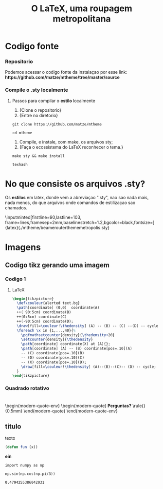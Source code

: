 #+LATEX_COMPILER: xelatex

#+title: O LaTeX, uma roupagem metropolitana
# #+BEAMER_HEADER: \title{O \LaTeX{}, uma roupagem metropolitana}
# #+AUTHOR:  Pedro G. Branquinho 
#+EMAIL: pedro.branquinho@usp.br
#+DATE: @@beamer:  Universidade de São Paulo - DEMAR@@
#+BEAMER_HEADER: \author[Branquinho]{\textbf{Pedro Gomes Branquinho \\ \text{\scriptsize{pedro.branquinho@usp.br}}}}
#+BEAMER_HEADER: \date[EEL-USP]{\textbf{\scriptsize{Mini-curso de \LaTeX} \\ Universidade de São Paulo - DEMAR}}


#+BEAMER_FRAME_LEVEL: 3
#+LATEX_CLASS: beamer
# seahorse
#+BEAMER_THEME: metropolis
#+BEAMER_COLOR_THEME: magpie
#+BEAMER_HEADER: \metroset{block=fill, background=dark}
#+LATEX_CLASS_OPTIONS: [bigger]
# #+BEAMER_HEADER: \useoutertheme[height=30pt]{sidebar}
# #+BEAMER_HEADER: \setbeamertemplate{frametitle}[sidebar theme]
#+BEAMER_HEADER: \setbeamertemplate{itemize item}{\ding{166}}
#+BEAMER_HEADER: \setbeamercolor{item projected}{bg=magenta!90!black,fg=white}
#+BEAMER_HEADER: \setbeamertemplate{enumerate item}[circle]
#+BEAMER_HEADER: \setbeamerfont{block title}{size={\centering}}
#+BEAMER_HEADER: \setbeamercolor{block title}{bg=black!30!white,fg=white}
#+BEAMER_THEME:
#+COLUMNS: %45ITEM %10BEAMER_ENV(Env) %10BEAMER_ACT(Act) %4BEAMER_COL(Col)

#+LANGUAGE:  pt
#+OPTIONS:   H:3 num:t toc:t \n:nil @:t ::t |:t ^:t -:t f:t *:t <:t

#+OPTIONS:   TeX:t LaTeX:t skip:nil d:nil todo:t pri:niltags:not-in-toc

#+latex_header: \usepackage{pifont}
#+LATEX_HEADER:\usepackage{verbatim}
#+LATEX_HEADER:\makeatletter
#+LATEX_HEADER:\def\verbatim@font{\scriptsize\ttfamily}
#+LATEX_HEADER:\makeatother
#+LATEX_HEADER:\logo{\includegraphics[height=0.5cm]{../Apresetacoes/Apres1/img/usp-logo-1}}

#+BEAMER_HEADER: \setbeamertemplate{sections/subsections in toc}[square]
#+LATEX_HEADER:\AtBeginSubsection[]{\begin{frame}\frametitle{Table of Contents}\tableofcontents[currentsection,currentsubsection]\end{frame}}

#+BEAMER_HEADER: \setbeamerfont{section in toc}{size=\large,series=\bfseries}
#+BEAMER_HEADER: \setbeamercolor{section in toc}{bg=black, fg=white!80!yellow}

# #+LATEX_HEADER: \usepackage[LGR,OT1]{fontenc}

#+LATEX_HEADER: \usepackage{tikz}
#+LATEX_HEADER: \usetikzlibrary{arrows.meta}
#+LATEX_HEADER: \usetikzlibrary{positioning}

#+LATEX_HEADER: \usepackage{tcolorbox}
#+LATEX_HEADER: \tcbuselibrary{skins}

#+LATEX_HEADER: \usepackage{minted}
#+LATEX_HEADER: \usemintedstyle{vim} %lovelace

#+LATEX_HEADER: \usepackage{listings}

#+LATEX_HEADER:\newenvironment{modern-quote}{\begin{itemize}}{\end{itemize}}
#+LATEX_HEADER: \tcolorboxenvironment{modern-quote}{blanker,before skip=6pt,after skip=6pt, borderline west={3mm}{0pt}{black!90!white}, colframe=black!90!white}
#+LATEX_HEADER:\newenvironment{modern-quote-env}{\begin{itemize}}{\end{itemize}}
#+LATEX_HEADER: \tcolorboxenvironment{modern-quote-env}{before skip=6pt,after skip=6pt, borderline west={3mm}{0pt}{black!10!white}, colframe=black!50!white}

#+LATEX_HEADER:{\usebackgroundtemplate{\includegraphics[height=\paperheight]{../Apresetacoes/Apres1/img/TP-yellow-34.jpg}}

#+LATEX_HEADER:\setbeamertemplate{frame footer}{SEMEF VIII}


#+LaTeX: {\usebackgroundtemplate{\includegraphics[height=\paperheight]{../Apresetacoes/Apres1/img/yellow-30.jpg}}

* Codigo fonte
*** Repositorio
Podemos acessar o codigo fonte da instalaçao por esse link:
\textbf{https://github.com/matze/mtheme/tree/master/source}

\transdissolve
*** Compile o .sty localmente
**** Passos para compilar o *estilo* localmente

#+LATEX:\fvset{listparameters=\setlength{\topsep}{0pt}\setlength{\partopsep}{0pt}}
#+ATTR_BEAMER: :overlay <1->
1. \small{Clone o repositorio}
2. \small{Entre no diretorio}
#+begin_src shell
  git clone https://github.com/matze/mtheme

  cd mtheme
#+end_src

#+ATTR_BEAMER: :overlay <2->
1. \small Compile, e instale, com \alert{make}, os arquivos sty;
2. \small{Faça o ecossistema do LaTeX reconhecer o tema.}
#+begin_src shell
  make sty && make install

  texhash
#+end_src

* No que consiste os arquivos .sty?

Os *estilos* em latex, donde vem a abreviaçao ".sty", nao sao nada
mais, nada menos, do que arquivos onde comandos de estilizaçao sao
chamados.

\inputminted[firstline=90,lastline=103, frame=lines,framesep=2mm,baselinestretch=1.2,bgcolor=black,fontsize=\scriptsize]{latex}{./mtheme/beamerouterthememetropolis.sty}


* Imagens
** Codigo tikz gerando uma imagem
*** Codigo 1
:PROPERTIES:
:BEAMER_opt: shrink=0
:BEAMER_ENV: fullframe
:END:
# \fontsize{30}{20} \fontfamily{pag} \selectfont \alert{Alguns comentários}
\vspace{5mm}

**** LaTeX
:PROPERTIES:
:BEAMER_ENV: block
:BEAMER_lin: 85
:END:

#+begin_src latex :results output :exports both :eval no
  \begin{tikzpicture}
    \def\couleur{alerted text.bg}
    \path[coordinate] (0,0)  coordinate(A)
    ++( 90:5cm) coordinate(B)
    ++(0:5cm) coordinate(C)
    ++(-90:5cm) coordinate(D);
    \draw[fill=\couleur!\thedensity] (A) -- (B) -- (C) --(D) -- cycle;
    \foreach \x in {1,...,40}{%
      \pgfmathsetcounter{density}{\thedensity+20}
      \setcounter{density}{\thedensity}
      \path[coordinate] coordinate(X) at (A){};
      \path[coordinate] (A) -- (B) coordinate[pos=.10](A)
      -- (C) coordinate[pos=.10](B)
      -- (D) coordinate[pos=.10](C)
      -- (X) coordinate[pos=.10](D);
      \draw[fill=\couleur!\thedensity] (A)--(B)--(C)-- (D) -- cycle;
    }
  \end{tikzpicture}
  #+end_src
*** Quadrado  rotativo
:PROPERTIES:
:BEAMER_COL: 1

# :BEAMER_ENV: block
:END:

  #+begin_export latex
  \begin{figure}
     \newcounter{density}
     \setcounter{density}{20}
     \begin{tikzpicture}
       \def\couleur{alerted text.bg}
       \path[coordinate] (0,0)  coordinate(A)
                   ++( 90:5cm) coordinate(B)
                   ++(0:5cm) coordinate(C)
                   ++(-90:5cm) coordinate(D);
       \draw[fill=\couleur!\thedensity] (A) -- (B) -- (C) --(D) -- cycle;
       \foreach \x in {1,...,40}{%
           \pgfmathsetcounter{density}{\thedensity+20}
           \setcounter{density}{\thedensity}
           \path[coordinate] coordinate(X) at (A){};
           \path[coordinate] (A) -- (B) coordinate[pos=.10](A)
                               -- (C) coordinate[pos=.10](B)
                               -- (D) coordinate[pos=.10](C)
                               -- (X) coordinate[pos=.10](D);
           \draw[fill=\couleur!\thedensity] (A)--(B)--(C)-- (D) -- cycle;
       }
     \end{tikzpicture}
     \caption{Rotated square from
     \href{http://www.texample.net/tikz/examples/rotated-polygons/}{texample.net}.}
   \end{figure}
  #+end_export
  
# #+beamer: \framebreak
# #+beamer: \usebackgroundtemplate{\includegraphics[height=\paperheight]{../Apresetacoes/Apres1/img/5.png}}

* 
:PROPERTIES:
:BEAMER_opt: standout
:BEAMER_ENV: fullframe
:END:

\begin{modern-quote-env}
\begin{modern-quote}
\color{red} \textbf{Perguntas?} \rule{\linewidth}{0.5mm}
\end{modern-quote}
\end{modern-quote-env}

** titulo 
texto

#+begin_src emacs-lisp :export both
(defun fun (x))
#+end_src

*ein*
#+NAME: e13c10bd-1ea2-49a9-aa5e-102a8172031b
#+begin_src ein-python :session localhost :results output :export both
import numpy as np
#+end_src

#+RESULTS: e13c10bd-1ea2-49a9-aa5e-102a8172031b

#+NAME: edc9930b-1dda-4506-859d-0dec7d644ba9
#+begin_src ein-python :session localhost :results output :export both
np.sin(np.cos(np.pi/3))
#+end_src

#+RESULTS: edc9930b-1dda-4506-859d-0dec7d644ba9
: 0.4794255386042031
